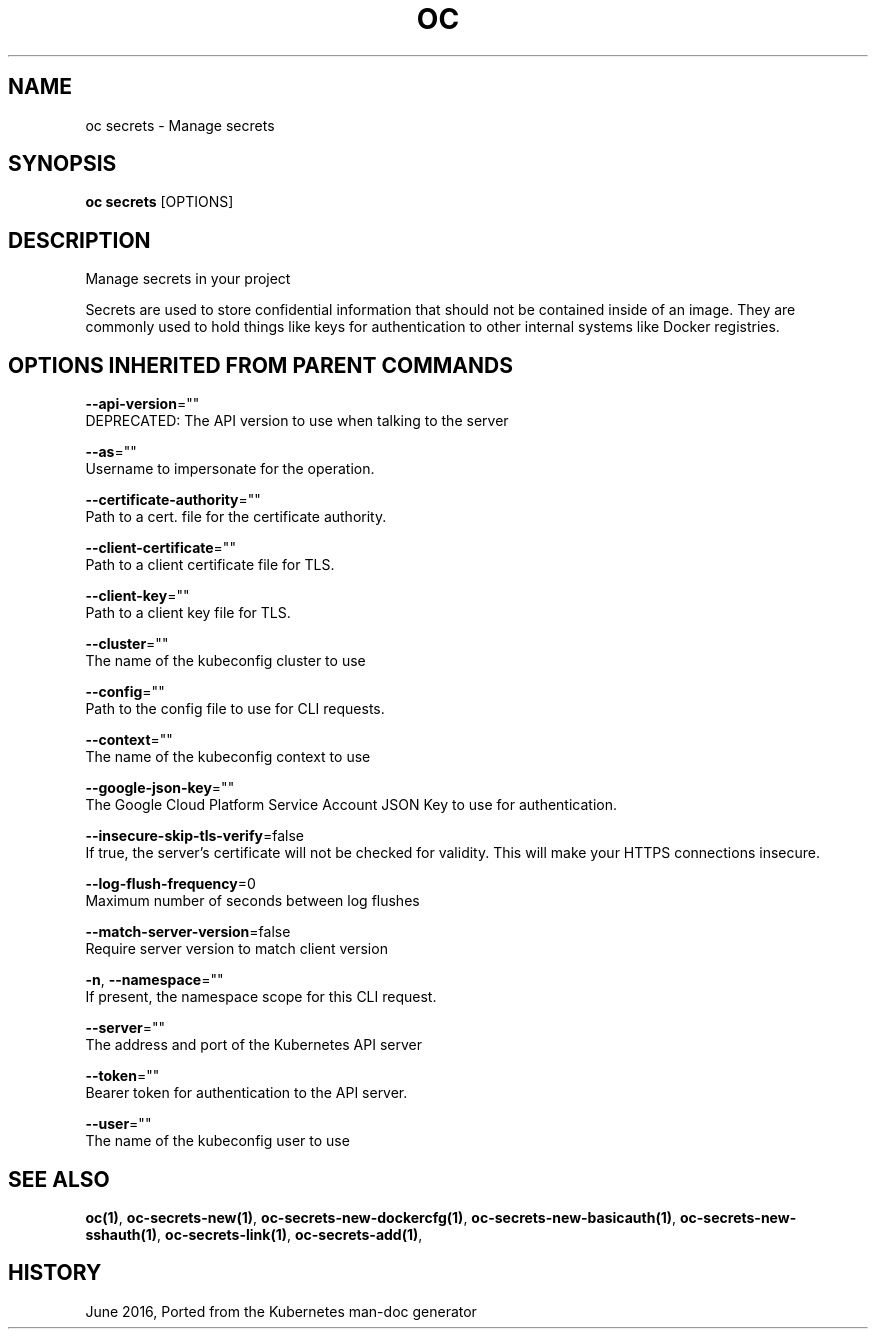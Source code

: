 .TH "OC" "1" " Openshift CLI User Manuals" "Openshift" "June 2016"  ""


.SH NAME
.PP
oc secrets \- Manage secrets


.SH SYNOPSIS
.PP
\fBoc secrets\fP [OPTIONS]


.SH DESCRIPTION
.PP
Manage secrets in your project

.PP
Secrets are used to store confidential information that should not be contained inside of an image.
They are commonly used to hold things like keys for authentication to other internal systems like
Docker registries.


.SH OPTIONS INHERITED FROM PARENT COMMANDS
.PP
\fB\-\-api\-version\fP=""
    DEPRECATED: The API version to use when talking to the server

.PP
\fB\-\-as\fP=""
    Username to impersonate for the operation.

.PP
\fB\-\-certificate\-authority\fP=""
    Path to a cert. file for the certificate authority.

.PP
\fB\-\-client\-certificate\fP=""
    Path to a client certificate file for TLS.

.PP
\fB\-\-client\-key\fP=""
    Path to a client key file for TLS.

.PP
\fB\-\-cluster\fP=""
    The name of the kubeconfig cluster to use

.PP
\fB\-\-config\fP=""
    Path to the config file to use for CLI requests.

.PP
\fB\-\-context\fP=""
    The name of the kubeconfig context to use

.PP
\fB\-\-google\-json\-key\fP=""
    The Google Cloud Platform Service Account JSON Key to use for authentication.

.PP
\fB\-\-insecure\-skip\-tls\-verify\fP=false
    If true, the server's certificate will not be checked for validity. This will make your HTTPS connections insecure.

.PP
\fB\-\-log\-flush\-frequency\fP=0
    Maximum number of seconds between log flushes

.PP
\fB\-\-match\-server\-version\fP=false
    Require server version to match client version

.PP
\fB\-n\fP, \fB\-\-namespace\fP=""
    If present, the namespace scope for this CLI request.

.PP
\fB\-\-server\fP=""
    The address and port of the Kubernetes API server

.PP
\fB\-\-token\fP=""
    Bearer token for authentication to the API server.

.PP
\fB\-\-user\fP=""
    The name of the kubeconfig user to use


.SH SEE ALSO
.PP
\fBoc(1)\fP, \fBoc\-secrets\-new(1)\fP, \fBoc\-secrets\-new\-dockercfg(1)\fP, \fBoc\-secrets\-new\-basicauth(1)\fP, \fBoc\-secrets\-new\-sshauth(1)\fP, \fBoc\-secrets\-link(1)\fP, \fBoc\-secrets\-add(1)\fP,


.SH HISTORY
.PP
June 2016, Ported from the Kubernetes man\-doc generator
